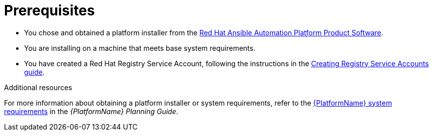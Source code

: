 [id="aap-installation-prereqs"]

= Prerequisites

[role="_abstract"]

* You chose and obtained a platform installer from the link:https://access.redhat.com/downloads/content/480/ver=2.3/rhel---9/2.3/x86_64/product-software[Red Hat Ansible Automation Platform Product Software].
* You are installing on a machine that meets base system requirements.
* You have created a Red Hat Registry Service Account, following the instructions in the link:https://access.redhat.com/RegistryAuthentication#creating-registry-service-accounts-6[Creating Registry Service Accounts guide].

[role="_additional-resources"]
.Additional resources
For more information about obtaining a platform installer or system requirements, refer to the link:https://access.redhat.com/documentation/en-us/red_hat_ansible_automation_platform/{PlatformVers}/html/red_hat_ansible_automation_platform_planning_guide/planning-installation#red_hat_ansible_automation_platform_system_requirements[{PlatformName} system requirements] in the _{PlatformName} Planning Guide_.
